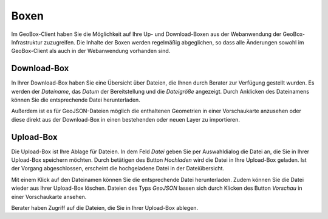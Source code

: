Boxen
=====

Im GeoBox-Client haben Sie die Möglichkeit auf Ihre Up- und Download-Boxen aus der Webanwendung der GeoBox-Infrastruktur zuzugreifen. Die Inhalte der Boxen werden regelmäßig abgeglichen, so dass alle Änderungen sowohl im GeoBox-Client als auch in der Webanwendung vorhanden sind.

Download-Box
------------

In Ihrer Download-Box haben Sie eine Übersicht über Dateien, die Ihnen durch Berater zur Verfügung gestellt wurden. Es werden der `Dateiname`, das `Datum` der Bereitstellung und die `Dateigröße` angezeigt. Durch Anklicken des Dateinamens können Sie die entsprechende Datei herunterladen.

Außerdem ist es für GeoJSON-Dateien möglich die enthaltenen Geometrien in einer Vorschaukarte anzusehen oder diese direkt aus der Download-Box in einen bestehenden oder neuen Layer zu importieren.

Upload-Box
----------

Die Upload-Box ist Ihre Ablage für Dateien. In dem Feld `Datei` geben Sie per Auswahldialog die Datei an, die Sie in Ihrer Upload-Box speichern möchten. Durch betätigen des Button `Hochladen` wird die Datei in Ihre Upload-Box geladen. Ist der Vorgang abgeschlossen, erscheint die hochgeladene Datei in der Dateiübersicht.

Mit einem Klick auf den Dateinamen können Sie die entsprechende Datei herunterladen. Zudem können Sie die Datei wieder aus Ihrer Upload-Box löschen.  Dateien des Typs `GeoJSON` lassen sich durch Klicken des Button `Vorschau` in einer Vorschaukarte ansehen.

Berater haben Zugriff auf die Dateien, die Sie in Ihrer Upload-Box ablegen.